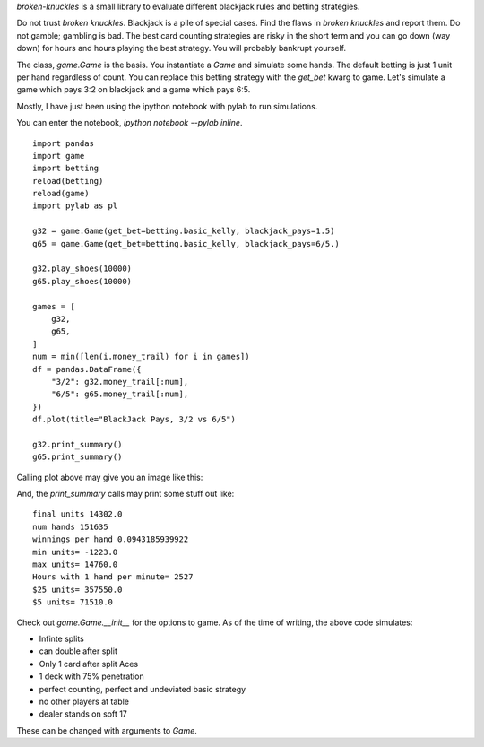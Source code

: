 `broken-knuckles` is a small library to evaluate different blackjack rules
and betting strategies.

Do not trust `broken knuckles`. Blackjack is a pile of special cases.
Find the flaws in `broken knuckles` and report them. Do not gamble; gambling is bad.
The best card counting strategies are risky in the short term and you can go
down (way down) for hours and hours playing the best strategy.
You will probably bankrupt yourself.


The class, `game.Game` is the basis. You instantiate a `Game` and simulate some hands.
The default betting is just 1 unit per hand regardless of count. You can replace this
betting strategy with the `get_bet` kwarg to game. Let's simulate
a game which pays 3:2 on blackjack and a game which pays 6:5.

Mostly, I have just been using the ipython notebook with pylab to run simulations.

You can enter the notebook, `ipython notebook --pylab inline`.

::

    import pandas
    import game
    import betting
    reload(betting)
    reload(game)
    import pylab as pl

    g32 = game.Game(get_bet=betting.basic_kelly, blackjack_pays=1.5)
    g65 = game.Game(get_bet=betting.basic_kelly, blackjack_pays=6/5.)

    g32.play_shoes(10000)
    g65.play_shoes(10000)

    games = [
        g32,
        g65,
    ]
    num = min([len(i.money_trail) for i in games])
    df = pandas.DataFrame({
        "3/2": g32.money_trail[:num],
        "6/5": g65.money_trail[:num],
    })
    df.plot(title="BlackJack Pays, 3/2 vs 6/5")

    g32.print_summary()
    g65.print_summary()


Calling plot above may give you an image like this:

.. image:: https://s3.amazonaws.com/skyl/blackjackpays.png

And, the `print_summary` calls may print some stuff out like::

    final units 14302.0
    num hands 151635
    winnings per hand 0.0943185939922
    min units= -1223.0
    max units= 14760.0
    Hours with 1 hand per minute= 2527
    $25 units= 357550.0
    $5 units= 71510.0

Check out `game.Game.__init__` for the options to game.
As of the time of writing, the above code simulates:

* Infinte splits
* can double after split
* Only 1 card after split Aces
* 1 deck with 75% penetration
* perfect counting, perfect and undeviated basic strategy
* no other players at table
* dealer stands on soft 17

These can be changed with arguments to `Game`.

